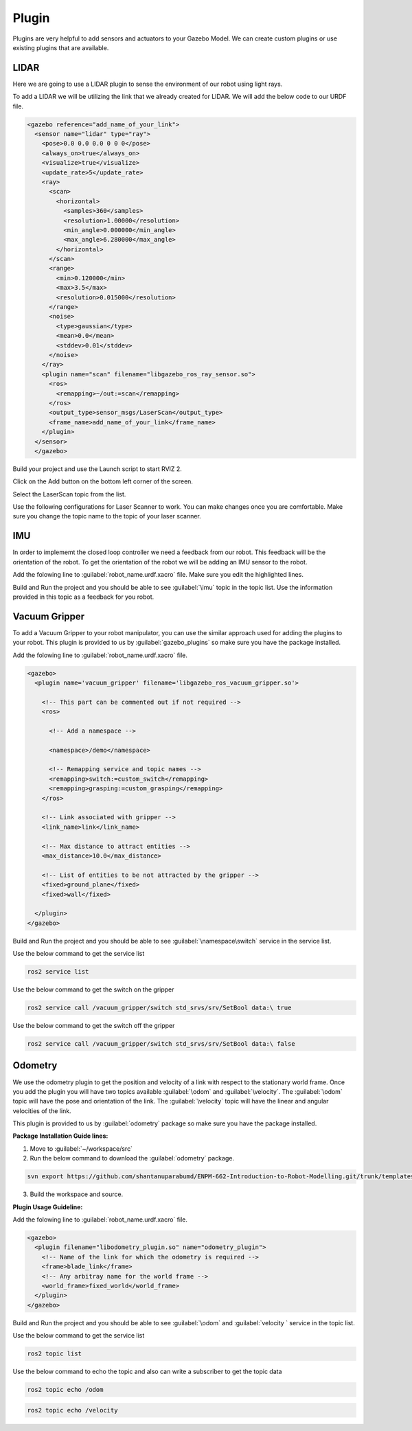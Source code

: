 Plugin
=============================================================================================

Plugins are very helpful to add sensors and actuators to your Gazebo Model. We can create custom plugins or use existing plugins that are 
available.

LIDAR
---------------------------------
Here we are going to use a LIDAR plugin to sense the environment of our robot using light rays.

To add a LIDAR we will be utilizing the link that we already created for LIDAR.
We will add the below code to our URDF file.

.. code-block:: xml

    <gazebo reference="add_name_of_your_link">
      <sensor name="lidar" type="ray">
        <pose>0.0 0.0 0.0 0 0 0</pose>
        <always_on>true</always_on>
        <visualize>true</visualize>
        <update_rate>5</update_rate>
        <ray>
          <scan>
            <horizontal>
              <samples>360</samples>
              <resolution>1.00000</resolution>
              <min_angle>0.000000</min_angle>
              <max_angle>6.280000</max_angle>
            </horizontal>
          </scan>
          <range>
            <min>0.120000</min>
            <max>3.5</max>
            <resolution>0.015000</resolution>
          </range>
          <noise>
            <type>gaussian</type>
            <mean>0.0</mean>
            <stddev>0.01</stddev>
          </noise>
        </ray>
        <plugin name="scan" filename="libgazebo_ros_ray_sensor.so">
          <ros>
            <remapping>~/out:=scan</remapping>
          </ros>
          <output_type>sensor_msgs/LaserScan</output_type>
          <frame_name>add_name_of_your_link</frame_name>
        </plugin>
      </sensor>
      </gazebo>


Build your project and use the Launch script to start RVIZ 2.

Click on the Add button on the bottom left corner of the screen.

.. image:: images/Add.png
  :width: 700
  :alt: Add Laser Topic


Select the LaserScan topic from the list.

.. image:: images/laser_topic.png
  :width: 700
  :alt: Add Laser Topic

Use the following configurations for Laser Scanner to work. You can make changes once you are comfortable.
Make sure you change the topic name to the topic of your laser scanner.

.. image:: images/rviz_laser_config.png
  :width: 700
  :alt: Add Laser Topic



IMU
---------------------------------

In order to implememt the closed loop controller we need a feedback from our robot. This feedback will be
the orientation of the robot. To get the orientation of the robot we will be adding an IMU sensor
to the robot.


Add the folowing line to :guilabel:`robot_name.urdf.xacro` file. Make sure you edit the highlighted lines.

.. code-block:: xml
    :emphasize-lines: 1,10,15

    <gazebo reference="name_of_the_base_link">
      <gravity>true</gravity>
      <sensor name="imu_sensor" type="imu">
        <always_on>true</always_on>
        <update_rate>100</update_rate>
        <visualize>true</visualize>
        <topic>__default_topic__</topic>
        <plugin filename="libgazebo_ros_imu_sensor.so" name="imu_plugin">
          <topicName>imu</topicName>
          <bodyName>name_of_the_base_link</bodyName>
          <updateRateHZ>10.0</updateRateHZ>
          <gaussianNoise>0.0</gaussianNoise>
          <xyzOffset>0 0 0</xyzOffset>
          <rpyOffset>0 0 0</rpyOffset>
          <frameName>name_of_the_base_link</frameName>
          <initialOrientationAsReference>false</initialOrientationAsReference>
        </plugin>
        <pose>0 0 0 0 0 0</pose>
      </sensor>
    </gazebo>

Build and Run the project and you should be able to see :guilabel:`\imu` topic in the topic list.
Use the information provided in this topic as a feedback for you robot.

  

Vacuum Gripper
---------------------------------

To add a Vacuum Gripper to your robot manipulator, you can use the similar approach used for adding the 
plugins to your robot.
This plugin is provided to us by :guilabel:`gazebo_plugins` so make sure you have the  package installed.

Add the folowing line to :guilabel:`robot_name.urdf.xacro` file. 

.. code-block:: xml

    <gazebo>
      <plugin name='vacuum_gripper' filename='libgazebo_ros_vacuum_gripper.so'>

        <!-- This part can be commented out if not required -->
        <ros>

          <!-- Add a namespace -->
          
          <namespace>/demo</namespace>

          <!-- Remapping service and topic names -->
          <remapping>switch:=custom_switch</remapping>
          <remapping>grasping:=custom_grasping</remapping>
        </ros>

        <!-- Link associated with gripper -->
        <link_name>link</link_name>

        <!-- Max distance to attract entities -->
        <max_distance>10.0</max_distance>

        <!-- List of entities to be not attracted by the gripper -->
        <fixed>ground_plane</fixed>
        <fixed>wall</fixed>

      </plugin>
    </gazebo>

Build and Run the project and you should be able to see :guilabel:`\namespace\switch` service in the service  list.

Use the below command to get the service list

.. code-block:: bash

    ros2 service list

Use the below command to get the switch on the gripper

.. code-block:: bash

    ros2 service call /vacuum_gripper/switch std_srvs/srv/SetBool data:\ true

Use the below command to get the switch off the gripper

.. code-block:: bash

    ros2 service call /vacuum_gripper/switch std_srvs/srv/SetBool data:\ false



Odometry 
---------------------------------

We use the odometry plugin to get the position and velocity of a link with respect to the stationary world frame.
Once you add the plugin you will have two topics available :guilabel:`\odom` and :guilabel:`\velocity`. 
The :guilabel:`\odom` topic will have the pose and orientation of the link.
The :guilabel:`\velocity` topic will have the linear and angular velocities of the link.

This plugin is provided to us by :guilabel:`odometry` package so make sure you have the  package installed.

**Package Installation Guide lines:**

1. Move to :guilabel:`~/workspace/src`
2. Run the below command to download the :guilabel:`odometry` package.

.. code-block:: bash

  svn export https://github.com/shantanuparabumd/ENPM-662-Introduction-to-Robot-Modelling.git/trunk/templates/plugin/odometry

3. Build the workspace and source.


**Plugin Usage Guideline:**

Add the folowing line to :guilabel:`robot_name.urdf.xacro` file. 

.. code-block:: xml

    <gazebo>
      <plugin filename="libodometry_plugin.so" name="odometry_plugin">
        <!-- Name of the link for which the odometry is required -->
        <frame>blade_link</frame>
        <!-- Any arbitray name for the world frame -->
        <world_frame>fixed_world</world_frame>
      </plugin>
    </gazebo>

Build and Run the project and you should be able to see :guilabel:`\odom`  and :guilabel:`\velocity ` service in the topic list.

Use the below command to get the service list

.. code-block:: bash

    ros2 topic list

Use the below command to echo the topic and also can write a subscriber to get the topic data

.. code-block:: bash

    ros2 topic echo /odom

.. code-block:: bash

    ros2 topic echo /velocity